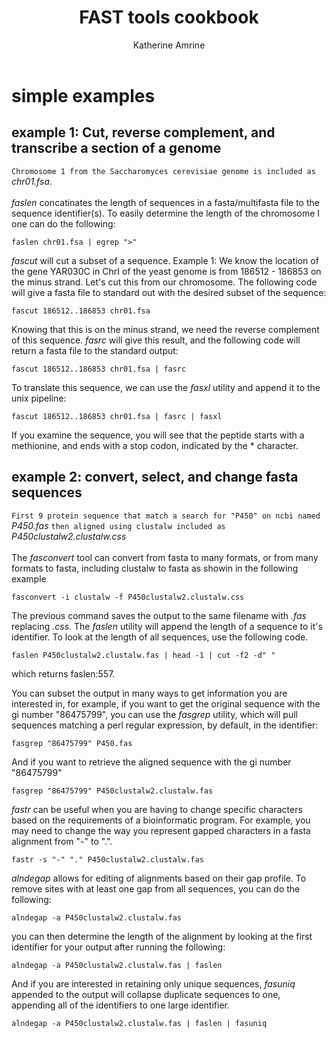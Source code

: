 #+TITLE:FAST tools cookbook
#+AUTHOR: Katherine Amrine
#+EMAIL: kc.amrine@gmail.com
#+OPTIONS:H:5 num:nil toc:nil \n:nil @:t ::t ^:nil *:t LaTeX:t d:nil email:nil creator:nil
#+STARTUP: align



* simple examples

** example 1: Cut, reverse complement, and transcribe a section of a genome

 =Chromosome 1 from the Saccharomyces cerevisiae genome is included as=
 /chr01.fsa/.
\\
\\
 /faslen/ concatinates the length of sequences in a fasta/multifasta file to the
 sequence identifier(s). To easily determine the length of the
 chromosome I one can do the following:

#+BEGIN_SRC shell
faslen chr01.fsa | egrep ">"
#+END_SRC

/fascut/ will cut a subset of a sequence. 
Example 1: We know the location of the gene YAR030C in ChrI of the yeast genome is from
186512 - 186853 on the minus strand. Let's cut this from our chromosome. The following
code will give a fasta file to standard out with the desired subset of the sequence:

#+BEGIN_SRC shell
fascut 186512..186853 chr01.fsa
#+END_SRC

Knowing that this is on the minus strand, we need the reverse complement of this sequence.
/fasrc/ will give this result, and the following code will return a fasta file to the standard
output:

#+BEGIN_SRC shell
fascut 186512..186853 chr01.fsa | fasrc
#+END_SRC

To translate this sequence, we can use the /fasxl/ utility and append it to the unix pipeline:

#+BEGIN_SRC shell
fascut 186512..186853 chr01.fsa | fasrc | fasxl
#+END_SRC

If you examine the sequence, you will see that the peptide starts with a methionine, and ends
with a stop codon, indicated by the * character. 

** example 2: convert, select, and change fasta sequences

 =First 9 protein sequence that match a search for "P450" on ncbi named=
 /P450.fas/ 
 =then aligned using clustalw included as= 
 /P450clustalw2.clustalw.css/
\\
\\
The /fasconvert/ tool can convert from fasta to many formats, 
or from many formats to fasta, including clustalw to fasta
as showin in the following example 

#+BEGIN_SRC shell
fasconvert -i clustalw -f P450clustalw2.clustalw.css
#+END_SRC

The previous command saves the output to the same filename with /.fas/ 
replacing /.css/. The /faslen/ utility will append the length of a sequence to it's 
identifier. To look at the length of all sequences, use the following
code. 

#+BEGIN_SRC shell
faslen P450clustalw2.clustalw.fas | head -1 | cut -f2 -d" "
#+END_SRC

which returns faslen:557. 

You can subset the output in many ways
to get information you are interested in, for example, if you want to
get the original sequence with the gi number "86475799", you can use
the /fasgrep/ utility, which will pull sequences matching a perl
regular expression, by default, in the identifier:

#+BEGIN_SRC shell
fasgrep "86475799" P450.fas
#+END_SRC

And if you want to retrieve the aligned sequence with the gi number "86475799"

#+BEGIN_SRC shell
fasgrep "86475799" P450clustalw2.clustalw.fas
#+END_SRC

/fastr/ can be useful when you are having to change specific
characters based on the requirements of a bioinformatic program. For
example, you may need to change the way you represent gapped
characters in a fasta alignment from "-" to ".". 

#+BEGIN_SRC shell
fastr -s "-" "." P450clustalw2.clustalw.fas
#+END_SRC 

/alndegap/ allows for editing of alignments based on their gap
profile. To remove sites with at least one gap from all sequences, you
can do the following:

#+BEGIN_SRC shell
alndegap -a P450clustalw2.clustalw.fas
#+END_SRC

you can then determine the length of the alignment by looking at the
first identifier for your output after running the following:

#+BEGIN_SRC shell
alndegap -a P450clustalw2.clustalw.fas | faslen
#+END_SRC

And if you are interested in retaining only unique sequences, 
/fasuniq/ appended to the output will collapse duplicate sequences to
one, appending all of the identifiers to one large identifier. 

#+BEGIN_SRC shell
alndegap -a P450clustalw2.clustalw.fas | faslen | fasuniq
#+END_SRC
